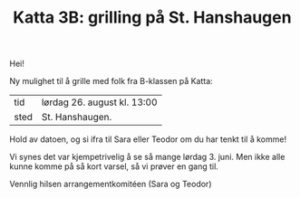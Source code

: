 :PROPERTIES:
:ID: c02c42ce-5ba4-4957-9752-95a18b120bf1
:END:
#+TITLE: Katta 3B: grilling på St. Hanshaugen

[[./349142940_234283459244234_1392398698641717987_n.jpg]]

Hei!

Ny mulighet til å grille med folk fra B-klassen på Katta:

| tid  | lørdag 26. august kl. 13:00 |
| sted | St. Hanshaugen.             |

Hold av datoen, og si ifra til Sara eller Teodor om du har tenkt til å komme!

Vi synes det var kjempetrivelig å se så mange lørdag 3. juni.
Men ikke alle kunne komme på så kort varsel, så vi prøver en gang til.

Vennlig hilsen arrangementkomitéen (Sara og Teodor)
